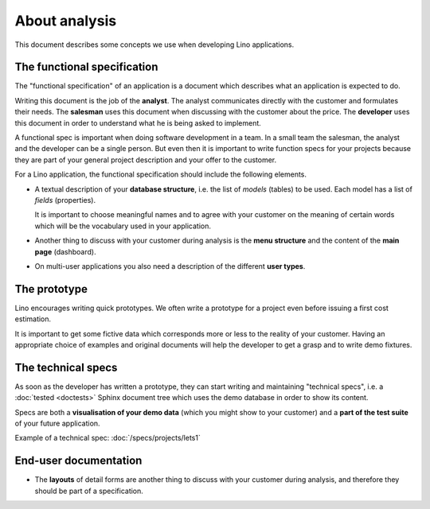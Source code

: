 ==============
About analysis
==============

This document describes some concepts we use when developing Lino
applications.


The functional specification
============================

The "functional specification" of an application is a document which
describes what an application is expected to do.

Writing this document is the job of the **analyst**.  The analyst
communicates directly with the customer and formulates their
needs. The **salesman** uses this document when discussing with the
customer about the price.  The **developer** uses this document in
order to understand what he is being asked to implement.

A functional spec is important when doing software development in a
team.  In a small team the salesman, the analyst and the developer can
be a single person. But even then it is important to write function
specs for your projects because they are part of your general project
description and your offer to the customer.

For a Lino application, the functional specification should include
the following elements.

- A textual description of your **database structure**, i.e. the list
  of *models* (tables) to be used.  Each model has a list of
  *fields* (properties).  
  
  It is important to choose meaningful names and to agree with your
  customer on the meaning of certain words which will be the
  vocabulary used in your application. 

- Another thing to discuss with your customer during analysis is the
  **menu structure** and the content of the **main page** (dashboard).

- On multi-user applications you also need a description of the
  different **user types**.


The prototype
=============

Lino encourages writing quick prototypes. We often write a prototype
for a project even before issuing a first cost estimation.

It is important to get some fictive data which corresponds more or
less to the reality of your customer. Having an appropriate choice of
examples and original documents will help the developer to get a grasp
and to write demo fixtures.

The technical specs
===================

As soon as the developer has written a prototype, they can start
writing and maintaining "technical specs", i.e. a :doc:`tested
<doctests>` Sphinx document tree which uses the demo database in order
to show its content.

Specs are both a **visualisation of your demo data** (which you might
show to your customer) and a **part of the test suite** of your future
application.

Example of a technical spec: :doc:`/specs/projects/lets1`



End-user documentation
======================


- The **layouts** of detail forms are another thing to discuss with
  your customer during analysis, and therefore they should be part of
  a specification.

